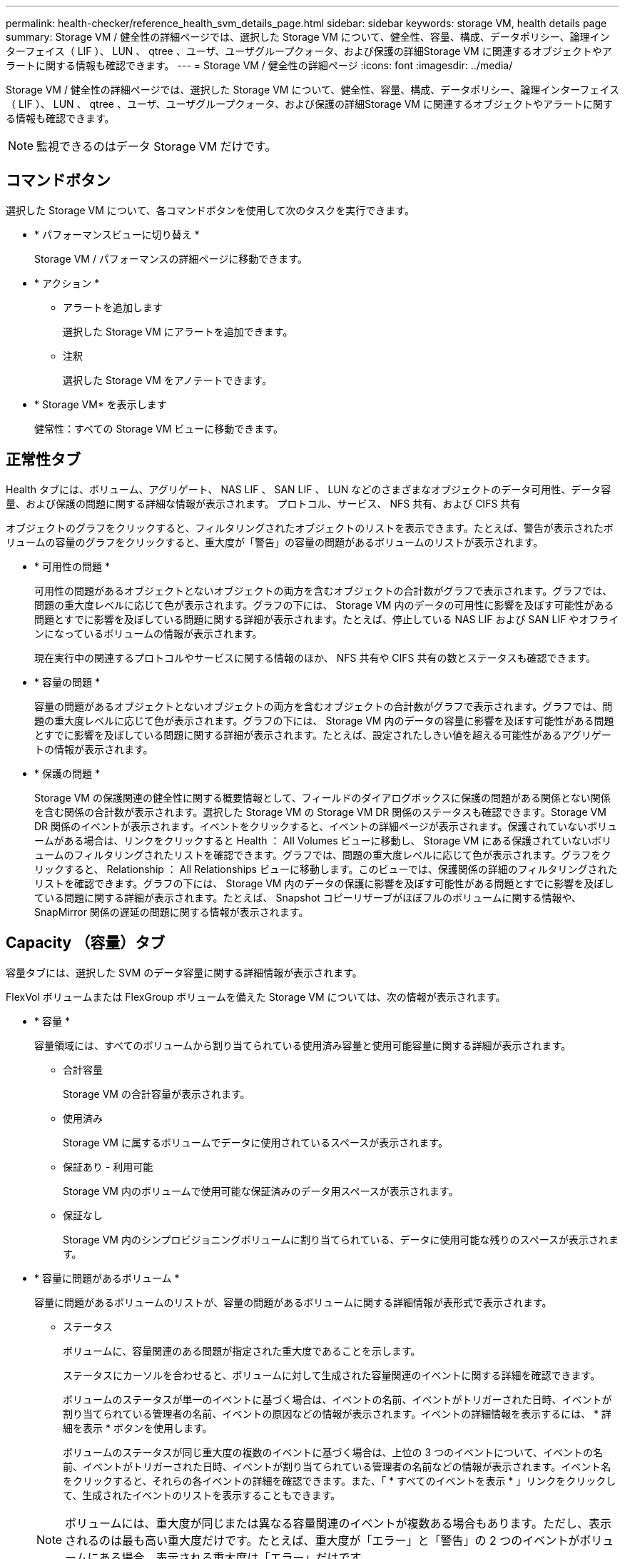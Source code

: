 ---
permalink: health-checker/reference_health_svm_details_page.html 
sidebar: sidebar 
keywords: storage VM, health details page 
summary: Storage VM / 健全性の詳細ページでは、選択した Storage VM について、健全性、容量、構成、データポリシー、論理インターフェイス（ LIF ）、 LUN 、 qtree 、ユーザ、ユーザグループクォータ、および保護の詳細Storage VM に関連するオブジェクトやアラートに関する情報も確認できます。 
---
= Storage VM / 健全性の詳細ページ
:icons: font
:imagesdir: ../media/


[role="lead"]
Storage VM / 健全性の詳細ページでは、選択した Storage VM について、健全性、容量、構成、データポリシー、論理インターフェイス（ LIF ）、 LUN 、 qtree 、ユーザ、ユーザグループクォータ、および保護の詳細Storage VM に関連するオブジェクトやアラートに関する情報も確認できます。

[NOTE]
====
監視できるのはデータ Storage VM だけです。

====


== コマンドボタン

選択した Storage VM について、各コマンドボタンを使用して次のタスクを実行できます。

* * パフォーマンスビューに切り替え *
+
Storage VM / パフォーマンスの詳細ページに移動できます。

* * アクション *
+
** アラートを追加します
+
選択した Storage VM にアラートを追加できます。

** 注釈
+
選択した Storage VM をアノテートできます。



* * Storage VM* を表示します
+
健常性：すべての Storage VM ビューに移動できます。





== 正常性タブ

Health タブには、ボリューム、アグリゲート、 NAS LIF 、 SAN LIF 、 LUN などのさまざまなオブジェクトのデータ可用性、データ容量、および保護の問題に関する詳細な情報が表示されます。 プロトコル、サービス、 NFS 共有、および CIFS 共有

オブジェクトのグラフをクリックすると、フィルタリングされたオブジェクトのリストを表示できます。たとえば、警告が表示されたボリュームの容量のグラフをクリックすると、重大度が「警告」の容量の問題があるボリュームのリストが表示されます。

* * 可用性の問題 *
+
可用性の問題があるオブジェクトとないオブジェクトの両方を含むオブジェクトの合計数がグラフで表示されます。グラフでは、問題の重大度レベルに応じて色が表示されます。グラフの下には、 Storage VM 内のデータの可用性に影響を及ぼす可能性がある問題とすでに影響を及ぼしている問題に関する詳細が表示されます。たとえば、停止している NAS LIF および SAN LIF やオフラインになっているボリュームの情報が表示されます。

+
現在実行中の関連するプロトコルやサービスに関する情報のほか、 NFS 共有や CIFS 共有の数とステータスも確認できます。

* * 容量の問題 *
+
容量の問題があるオブジェクトとないオブジェクトの両方を含むオブジェクトの合計数がグラフで表示されます。グラフでは、問題の重大度レベルに応じて色が表示されます。グラフの下には、 Storage VM 内のデータの容量に影響を及ぼす可能性がある問題とすでに影響を及ぼしている問題に関する詳細が表示されます。たとえば、設定されたしきい値を超える可能性があるアグリゲートの情報が表示されます。

* * 保護の問題 *
+
Storage VM の保護関連の健全性に関する概要情報として、フィールドのダイアログボックスに保護の問題がある関係とない関係を含む関係の合計数が表示されます。選択した Storage VM の Storage VM DR 関係のステータスも確認できます。Storage VM DR 関係のイベントが表示されます。イベントをクリックすると、イベントの詳細ページが表示されます。保護されていないボリュームがある場合は、リンクをクリックすると Health ： All Volumes ビューに移動し、 Storage VM にある保護されていないボリュームのフィルタリングされたリストを確認できます。グラフでは、問題の重大度レベルに応じて色が表示されます。グラフをクリックすると、 Relationship ： All Relationships ビューに移動します。このビューでは、保護関係の詳細のフィルタリングされたリストを確認できます。グラフの下には、 Storage VM 内のデータの保護に影響を及ぼす可能性がある問題とすでに影響を及ぼしている問題に関する詳細が表示されます。たとえば、 Snapshot コピーリザーブがほぼフルのボリュームに関する情報や、 SnapMirror 関係の遅延の問題に関する情報が表示されます。





== Capacity （容量）タブ

容量タブには、選択した SVM のデータ容量に関する詳細情報が表示されます。

FlexVol ボリュームまたは FlexGroup ボリュームを備えた Storage VM については、次の情報が表示されます。

* * 容量 *
+
容量領域には、すべてのボリュームから割り当てられている使用済み容量と使用可能容量に関する詳細が表示されます。

+
** 合計容量
+
Storage VM の合計容量が表示されます。

** 使用済み
+
Storage VM に属するボリュームでデータに使用されているスペースが表示されます。

** 保証あり - 利用可能
+
Storage VM 内のボリュームで使用可能な保証済みのデータ用スペースが表示されます。

** 保証なし
+
Storage VM 内のシンプロビジョニングボリュームに割り当てられている、データに使用可能な残りのスペースが表示されます。



* * 容量に問題があるボリューム *
+
容量に問題があるボリュームのリストが、容量の問題があるボリュームに関する詳細情報が表形式で表示されます。

+
** ステータス
+
ボリュームに、容量関連のある問題が指定された重大度であることを示します。

+
ステータスにカーソルを合わせると、ボリュームに対して生成された容量関連のイベントに関する詳細を確認できます。

+
ボリュームのステータスが単一のイベントに基づく場合は、イベントの名前、イベントがトリガーされた日時、イベントが割り当てられている管理者の名前、イベントの原因などの情報が表示されます。イベントの詳細情報を表示するには、 * 詳細を表示 * ボタンを使用します。

+
ボリュームのステータスが同じ重大度の複数のイベントに基づく場合は、上位の 3 つのイベントについて、イベントの名前、イベントがトリガーされた日時、イベントが割り当てられている管理者の名前などの情報が表示されます。イベント名をクリックすると、それらの各イベントの詳細を確認できます。また、「 * すべてのイベントを表示 * 」リンクをクリックして、生成されたイベントのリストを表示することもできます。

+
[NOTE]
====
ボリュームには、重大度が同じまたは異なる容量関連のイベントが複数ある場合もあります。ただし、表示されるのは最も高い重大度だけです。たとえば、重大度が「エラー」と「警告」の 2 つのイベントがボリュームにある場合、表示される重大度は「エラー」だけです。

====
** ボリューム
+
ボリュームの名前が表示されます。

** 使用済みデータ容量
+
ボリュームの容量の使用率に関する情報がグラフで表示されます。

** フルまでの日数
+
ボリュームの容量がフルに達するまでの推定日数が表示されます。

** シンプロビジョニング
+
選択したボリュームにスペースギャランティが設定されているかどうかが表示されます。有効な値は「はい」と「いいえ」です

** アグリゲート
+
FlexVol ボリュームの場合は、ボリュームが含まれているアグリゲートの名前が表示されます。FlexGroup ボリュームの場合、 FlexGroup で使用されているアグリゲートの数が表示されます。







== [ 構成 ] タブ

Configuration タブには、選択した Storage VM の設定に関する詳細が表示されます。これには、 Storage VM に作成されたクラスタ、ルートボリューム、ボリュームのタイプ（ FlexVol ボリューム）、ポリシー、保護などの情報が含まれます。

* * 概要 *
+
** クラスタ
+
Storage VM が属するクラスタの名前が表示されます。

** 使用できるボリュームタイプ
+
Storage VM で作成できるボリュームのタイプが表示されます。「 FlexVol 」または「 FlexVol/FlexGroup 」のいずれかです。

** ルートボリューム
+
Storage VM のルートボリュームの名前が表示されます。

** 許可するプロトコル
+
Storage VM で設定できるプロトコルのタイプが表示されます。また、プロトコルが稼働しているかどうかを示します（image:../media/availability_up_um60.gif["LIF の可用性のアイコン– Up"]）、 Down （image:../media/availability_down_um60.gif["LIF の可用性のアイコン– Down"]）、またはが設定されていない（image:../media/disabled_um60.gif["LIF の可用性のアイコン– Unknown"]）。



* * データ・ネットワーク・インターフェイス *
+
** NAS
+
Storage VM に関連付けられている NAS インターフェイスの数が表示されます。インターフェイスの状態（image:../media/availability_up_um60.gif["LIF の可用性のアイコン– Up"]）または down （image:../media/availability_down_um60.gif["LIF の可用性のアイコン– Down"]）。

** SAN
+
Storage VM に関連付けられている SAN インターフェイスの数が表示されます。インターフェイスの状態（image:../media/availability_up_um60.gif["LIF の可用性のアイコン– Up"]）または down （image:../media/availability_down_um60.gif["LIF の可用性のアイコン– Down"]）。

** FC-NVMe
+
Storage VM に関連付けられている FC-NVMe インターフェイスの数が表示されます。インターフェイスの状態（image:../media/availability_up_um60.gif["LIF の可用性のアイコン– Up"]）または down （image:../media/availability_down_um60.gif["LIF の可用性のアイコン– Down"]）。



* * 管理ネットワーク・インターフェイス *
+
** 可用性
+
Storage VM に関連付けられている管理インターフェイスの数が表示されます。管理インターフェイスの状態（image:../media/availability_up_um60.gif["LIF の可用性のアイコン– Up"]）または down （image:../media/availability_down_um60.gif["LIF の可用性のアイコン– Down"]）。



* * ポリシー *
+
** Snapshot
+
Storage VM に作成された Snapshot ポリシーの名前が表示されます。

** エクスポートポリシー
+
エクスポートポリシーが 1 つ作成されている場合はその名前が表示され、複数作成されている場合はその数が表示されます。



* * 保護 *
+
** Storage VM DR
+
選択した Storage VM が保護されているかどうか、デスティネーションか保護されていないか、および Storage VM が保護されているデスティネーションの名前が表示されます。選択した Storage VM がデスティネーションの場合、ソース Storage VM の詳細が表示されます。ファンアウトの場合、 Storage VM が保護されているデスティネーション Storage VM の合計数が表示されます。ソース Storage VM でフィルタされた Storage VM 関係グリッドが表示されます。

** 保護されているボリューム
+
選択した Storage VM 上の保護されているボリュームのうち、合計ボリューム数から外れているボリュームの数が表示されます。デスティネーション Storage VM を表示している場合は、選択した Storage VM のデスティネーションボリュームの番号のリンクです。

** 保護されていないボリューム
+
選択した Storage VM の保護されていないボリュームの数が表示されます。



* * サービス *
+
** を入力します
+
Storage VM で設定されているサービスのタイプが表示されます。「 Domain Name System （ DNS ；ドメインネームシステム）」または「 Network Information Service （ NIS ）」のいずれかです。

** 状態
+
サービスの状態が表示されます。 up （image:../media/availability_up_um60.gif["LIF の可用性のアイコン– Up"]）、 Down （image:../media/availability_down_um60.gif["LIF の可用性のアイコン– Down"]）、または設定されていない（image:../media/disabled_um60.gif["LIF の可用性のアイコン– Unknown"]）。

** ドメイン名（ Domain Name ）
+
DNS サービスの DNS サーバまたは NIS サービスの NIS サーバの完全修飾ドメイン名（ FQDN ）が表示されます。NIS サーバが有効になっている場合は、アクティブな NIS サーバの FQDN が表示されます。NIS サーバが無効になっている場合は、すべての FQDN のリストが表示されます。

** IP アドレス
+
DNS サーバまたは NIS サーバの IP アドレスが表示されます。NIS サーバが有効になっている場合は、アクティブな NIS サーバの IP アドレスが表示されます。NIS サーバが無効になっている場合は、すべての IP アドレスのリストが表示されます。







== Network Interfaces タブをクリックします

ネットワークインターフェイスタブには、選択した Storage VM に作成されているデータネットワークインターフェイス（ LIF ）に関する詳細が表示されます。

* * ネットワーク・インターフェイス *
+
選択した Storage VM に作成されているインターフェイスの名前が表示されます。

* * 動作ステータス *
+
インターフェイスの動作ステータスが表示されます。 up （image:../media/lif_status_up.gif["LIF ステータスのアイコン– up"]）、 Down （image:../media/lif_status_down.gif["LIF ステータスのアイコン– Down をクリックします"]）、または Unknown （image:../media/hastate_unknown.gif["HA 状態のアイコン– unknown"]）。インターフェイスの動作ステータスは、物理ポートのステータスで決まります。

* * 管理ステータス *
+
インターフェイスの管理ステータスが表示されます。 up （image:../media/lif_status_up.gif["LIF ステータスのアイコン– up"]）、 Down （image:../media/lif_status_down.gif["LIF ステータスのアイコン– Down をクリックします"]）、または Unknown （image:../media/hastate_unknown.gif["HA 状態のアイコン– unknown"]）。インターフェイスの管理ステータスは、設定への変更やメンテナンスを実施するために、ストレージ管理者が変更します。管理ステータスは、動作ステータスとは異なる場合があります。ただし、インターフェイスの管理ステータスが「停止」の場合、動作ステータスはデフォルトで「停止」になります。

* * IP アドレス / WWPN *
+
イーサネットインターフェイスの IP アドレスと FC LIF の World Wide Port Name （ WWPN ）が表示されます。

* * プロトコル *
+
CIFS 、 NFS 、 iSCSI 、 FC / FCoE など、インターフェイスに対して指定されているデータプロトコルのリストが表示されます。 FC-NVMe 、および FlexCache が必要です。

* * 役割 *
+
インターフェイスのロールが表示されます。「データ」または「管理」のいずれかです。

* * ホームポート *
+
インターフェイスが最初に関連付けられていた物理ポートが表示されます。

* * 現在のポート *
+
インターフェイスが現在関連付けられている物理ポートが表示されます。インターフェイスが移行された場合、現在のポートがホームポートと同じでなくなることがあります。

* * ポートセット *
+
インターフェイスがマッピングされているポートセットが表示されます。

* * フェイルオーバーポリシー *
+
インターフェイスに設定されているフェイルオーバーポリシーが表示されます。NFS インターフェイス、 CIFS インターフェイス、および FlexCache インターフェイスの場合、デフォルトのフェイルオーバーポリシーは「次に使用可能」です。FC インターフェイスおよび iSCSI インターフェイスには、フェイルオーバーポリシーは適用できません。

* * ルーティンググループ *
+
ルーティンググループの名前が表示されます。ルーティンググループ名をクリックすると、ルートとデスティネーションゲートウェイに関する詳細を確認できます。

+
ルーティンググループは ONTAP 8.3 以降ではサポートされないため、それらのクラスタの列は空白になります。

* * フェイルオーバーグループ *
+
フェイルオーバーグループの名前が表示されます。





== Qtrees （ qtree ）タブ

qtree タブには、 qtree とそのクォータに関する詳細が表示されます。1 つ以上の qtree の容量の健全性しきい値の設定を編集するには、しきい値の編集 * ボタンをクリックします。

「 * Export 」ボタンを使用して、監視対象のすべての qtree の詳細を含むカンマ区切り値（ .csv ）ファイルを作成します。CSV ファイルにエクスポートして qtree のレポートを作成する際は、現在の Storage VM 、現在のクラスタのすべての Storage VM 、またはデータセンター内のすべてのクラスタのすべての Storage VM について、のいずれかを選択できます。エクスポートした CSV ファイルには、 qtree に関する追加のフィールドもいくつか表示されます。

* * ステータス *
+
qtree の現在のステータスが表示されます。ステータスは Critical （image:../media/sev_critical_um60.png["重大度が「重大」のイベントのアイコン"]）、エラー（image:../media/sev_error_um60.png["重大度が「 ERROR 」のイベントのアイコン"]）、警告（image:../media/sev_warning_um60.png["重大度が「警告」のイベントのアイコン"]）、または標準（image:../media/sev_normal_um60.png["重大度が「 Normal 」のイベントのアイコン"]）。

+
ステータスアイコンにカーソルを合わせると、 qtree に対して生成されたイベントに関する詳細を確認できます。

+
qtree のステータスが単一のイベントに基づく場合は、イベントの名前、イベントがトリガーされた日時、イベントが割り当てられている管理者の名前、イベントの原因などの情報が表示されます。イベントの詳細情報を表示するには、 * View Details * を使用します。

+
qtree のステータスが同じ重大度の複数のイベントに基づく場合は、上位の 3 つのイベントについて、イベントの名前、イベントがトリガーされた日時、イベントが割り当てられている管理者の名前などの情報が表示されます。イベント名をクリックすると、それらの各イベントの詳細を確認できます。また、 * すべてのイベントを表示 * を使用して、生成されたイベントのリストを表示することもできます。

+
[NOTE]
====
qtree には、重大度が同じまたは異なる容量関連のイベントが複数ある場合もあります。ただし、表示されるのは最も高い重大度だけです。たとえば、重大度が「エラー」と「警告」の 2 つのイベントが qtree にある場合、表示される重大度は「エラー」だけです。

====
* * qtree *
+
qtree の名前が表示されます。

* * クラスタ *
+
qtree を含むクラスタの名前が表示されます。エクスポートした CSV ファイルにのみ表示されます。

* * Storage Virtual Machine *
+
qtree を含む Storage Virtual Machine （ SVM ）の名前が表示されます。エクスポートした CSV ファイルにのみ表示されます。

* * 音量 *
+
qtree が含まれているボリュームの名前が表示されます。

+
ボリューム名にカーソルを合わせると、ボリュームに関する詳細を確認できます。

* * クォータセット *
+
qtree でクォータが有効になっているかどうかを示します。

* * クォータタイプ *
+
ユーザ、ユーザグループ、または qtree のいずれのクォータであるかを示します。エクスポートした CSV ファイルにのみ表示されます。

* * ユーザーまたはグループ *
+
ユーザまたはユーザグループの名前が表示されます。ユーザおよびユーザグループごとに複数の行が表示されます。クォータのタイプが qtree の場合やクォータが設定されていない場合は空になります。エクスポートした CSV ファイルにのみ表示されます。

* * 使用ディスク %*
+
ディスクスペースの使用率が表示されます。ディスクのハードリミットが設定されている場合は、そのハードリミットに基づく値です。ディスクのハードリミットなしでクォータが設定されている場合は、ボリュームのデータスペースに基づきます。クォータが設定されていない場合や qtree が属するボリュームでクォータがオフになっている場合は、グリッドページに「該当なし」と表示され、 CSV エクスポートデータではフィールドが空白になります。

* * ディスクハードリミット *
+
qtree に対するディスクスペースの最大割り当て容量が表示されます。この上限に達すると、 Unified Manager で重大なイベントが生成され、ディスクへの書き込みがそれ以上許可されなくなります。ディスクのハードリミットなしでクォータが設定されている場合、クォータが設定されていない場合、または qtree が属するボリュームでクォータがオフになっている場合は、「無制限」と表示されます。

* * ディスクソフトリミット *
+
qtree に対するディスクスペースの割り当て容量について、警告イベントを生成する容量が表示されます。ディスクのソフトリミットなしでクォータが設定されている場合、クォータが設定されていない場合、または qtree が属するボリュームでクォータがオフになっている場合は、「無制限」と表示されます。デフォルトでは、この列は表示されません。

* * ディスクしきい値 *
+
ディスクスペースについて設定されているしきい値が表示されます。ディスクのしきい値の制限なしでクォータが設定されている場合、クォータが設定されていない場合、または qtree が属するボリュームでクォータがオフになっている場合は、「無制限」と表示されます。デフォルトでは、この列は表示されません。

* * 使用されているファイル数 %*
+
qtree で使用されているファイルの割合が表示されます。ファイルのハードリミットが設定されている場合は、そのハードリミットに基づく値です。ファイルのハードリミットなしでクォータが設定されている場合は、値は表示されません。クォータが設定されていない場合や qtree が属するボリュームでクォータがオフになっている場合は、グリッドページに「該当なし」と表示され、 CSV エクスポートデータではフィールドが空白になります。

* * ファイルハードリミット *
+
qtree に許可されるファイル数のハードリミットが表示されます。ファイルのハードリミットなしでクォータが設定されている場合、クォータが設定されていない場合、または qtree が属するボリュームでクォータがオフになっている場合は、「無制限」と表示されます。

* * ファイルソフトリミット *
+
qtree に許可されるファイル数のソフトリミットが表示されます。ファイルのソフトリミットなしでクォータが設定されている場合、クォータが設定されていない場合、または qtree が属するボリュームでクォータがオフになっている場合は、「無制限」と表示されます。デフォルトでは、この列は表示されません。





== [ ユーザークォータ ] タブと [ グループクォータ ] タブ

選択した Storage VM のユーザおよびユーザグループのクォータに関する詳細が表示されます。クォータのステータス、ユーザまたはユーザグループの名前、ディスクおよびファイルのソフトリミットとハードリミット、使用されているディスクスペースとファイル数、ディスクのしきい値などの情報を確認できます。ユーザまたはユーザグループに関連付けられている E メールアドレスを変更することもできます。

* * 電子メールアドレスの編集コマンドボタン *
+
E メールアドレスの編集ダイアログボックスが開き、選択したユーザまたはユーザグループの現在の E メールアドレスが表示されます。E メールアドレスを変更することができます。［ ** メールアドレスの編集 ** ］ フィールドが空白の場合、デフォルトルールを使用して、選択したユーザーまたはユーザーグループのメールアドレスが生成されます。

+
複数のユーザが同じクォータを使用する場合は、ユーザの名前がカンマで区切って表示されます。また、デフォルトのルールを使用して E メールアドレスが生成されることはないため、通知を送信するには E メールアドレスを指定する必要があります。

* * 電子メールルールの設定コマンドボタン *
+
Storage VM で設定されているユーザまたはユーザグループクォータについて、 E メールアドレスを生成するルールを作成または変更できます。クォータに違反が発生すると、指定した E メールアドレスに通知が送信されます。

* * ステータス *
+
クォータの現在のステータスが表示されます。ステータスは Critical （image:../media/sev_critical_um60.png["重大度が「重大」のイベントのアイコン"]）、警告（image:../media/sev_warning_um60.png["重大度が「警告」のイベントのアイコン"]）、または標準（image:../media/sev_normal_um60.png["重大度が「 Normal 」のイベントのアイコン"]）。

+
ステータスアイコンにカーソルを合わせると、クォータに対して生成されたイベントに関する詳細を確認できます。

+
クォータのステータスが単一のイベントに基づく場合は、イベントの名前、イベントがトリガーされた日時、イベントが割り当てられている管理者の名前、イベントの原因などの情報が表示されます。イベントの詳細情報を表示するには、 * View Details * を使用します。

+
クォータのステータスが同じ重大度の複数のイベントに基づく場合は、上位の 3 つのイベントについて、イベントの名前、イベントがトリガーされた日時、イベントが割り当てられている管理者の名前などの情報が表示されます。イベント名をクリックすると、それらの各イベントの詳細を確認できます。また、 * すべてのイベントを表示 * を使用して、生成されたイベントのリストを表示することもできます。

+
[NOTE]
====
クォータには、重大度が同じまたは異なる容量関連のイベントが複数ある場合もあります。ただし、表示されるのは最も高い重大度だけです。たとえば、重大度が「エラー」と「警告」の 2 つのイベントがクォータにある場合、表示される重大度は「エラー」だけです。

====
* * ユーザーまたはグループ *
+
ユーザまたはユーザグループの名前が表示されます。複数のユーザが同じクォータを使用する場合は、ユーザの名前がカンマで区切って表示されます。

+
SecD のエラーによって ONTAP から有効なユーザ名が提供されない場合、値は「 Unknown 」と表示されます。

* * タイプ *
+
ユーザまたはユーザグループのどちらのクォータであるかを示します。

* * ボリュームまたは qtree *
+
ユーザまたはユーザグループのクォータが指定されているボリュームまたは qtree の名前が表示されます。

+
ボリュームまたは qtree の名前にカーソルを合わせると、そのボリュームまたは qtree に関する詳細を確認できます。

* * 使用ディスク %*
+
ディスクスペースの使用率が表示されます。ディスクのハードリミットなしでクォータが設定されている場合は、値は「該当なし」と表示されます。

* * ディスクハードリミット *
+
クォータに対するディスクスペースの最大割り当て容量が表示されます。この上限に達すると、 Unified Manager で重大なイベントが生成され、ディスクへの書き込みがそれ以上許可されなくなります。ディスクのハードリミットなしでクォータが設定されている場合は、値は「無制限」と表示されます。

* * ディスクソフトリミット *
+
クォータに対するディスクスペースの割り当て容量について、警告イベントを生成する容量が表示されます。ディスクのソフトリミットなしでクォータが設定されている場合は、値は「無制限」と表示されます。デフォルトでは、この列は表示されません。

* * ディスクしきい値 *
+
ディスクスペースについて設定されているしきい値が表示されます。ディスクのしきい値制限なしでクォータが設定されている場合は ' 無制限と表示されますデフォルトでは、この列は表示されません。

* * 使用されているファイル数 %*
+
qtree で使用されているファイルの割合が表示されます。ファイルのハードリミットなしでクォータが設定されている場合は、値は「該当なし」と表示されます。

* * ファイルハードリミット *
+
クォータに許可されるファイル数のハードリミットが表示されます。ファイルのハードリミットなしでクォータが設定されている場合は、値は「無制限」と表示されます。

* * ファイルソフトリミット *
+
クォータに許可されるファイル数のソフトリミットが表示されます。ファイルのソフトリミットなしでクォータが設定されている場合は、値は「無制限」と表示されます。デフォルトでは、この列は表示されません。

* * 電子メールアドレス *
+
クォータに違反が発生した場合に通知が送信されるユーザまたはユーザグループの E メールアドレスが表示されます。





== NFS Shares （ NFS 共有）タブ

NFS 共有タブには、 NFS 共有について、ステータス、ボリューム（ FlexGroup または FlexVol ボリューム）に関連付けられたパス、 NFS 共有に対するクライアントのアクセスレベル、エクスポートされているボリュームに対して定義されているエクスポートポリシーなどの情報が表示されます。NFS 共有は、ボリュームがマウントされていない場合、またはボリュームのエクスポートポリシーに関連付けられているプロトコルに NFS 共有が含まれていない場合は表示されません。

* * ステータス *
+
NFS 共有の現在のステータスが表示されます。ステータスは、 Error （image:../media/sev_error_um60.png["重大度が「 ERROR 」のイベントのアイコン"]）または標準（image:../media/sev_normal_um60.png["重大度が「 Normal 」のイベントのアイコン"]）。

* * ジャンクションパス *
+
ボリュームがマウントされているパスが表示されます。qtree に明示的な NFS エクスポートポリシーが適用されている場合、 qtree にアクセスできるボリュームのパスが表示されます。

* * ジャンクションパスがアクティブ *
+
マウントされたボリュームにアクセスするパスがアクティブであるか非アクティブであるかが表示されます。

* * ボリュームまたは qtree *
+
NFS エクスポートポリシーが適用されているボリュームまたは qtree の名前が表示されます。NFS エクスポートポリシーがボリューム内の qtree に適用されている場合は、ボリュームと qtree の両方の名前が表示されます。

+
リンクをクリックすると、オブジェクトに関する詳細を対応する詳細ページで確認できます。オブジェクトが qtree の場合、 qtree とボリュームの両方のリンクが表示されます。

* * ボリュームの状態 *
+
エクスポートされるボリュームの状態が表示されます。「オフライン」、「オンライン」、「制限」、「混在」のいずれかです。

+
** オフラインです
+
ボリュームへの読み取り / 書き込みアクセスが許可されていません。

** オンライン
+
ボリュームへの読み取り / 書き込みアクセスが許可されています。

** 制限
+
パリティの再構築などの一部の処理は許可されますが、データアクセスは許可されません。

** 混在
+
FlexGroup ボリュームに状態の異なるコンスティチュエントが混在しています。



* * セキュリティ形式 *
+
エクスポートされているボリュームのアクセス権限が表示されます。セキュリティ形式には、 UNIX 、 Unified 、 NTFS 、 Mixed があります。

+
** UNIX （ NFS クライアント）
+
ボリューム内のファイルおよびディレクトリに UNIX 権限が設定されています。

** 統合：
+
ボリューム内のファイルおよびディレクトリに unified セキュリティ形式が設定されています。

** NTFS （ CIFS クライアント）
+
ボリューム内のファイルおよびディレクトリに Windows NTFS 権限が設定されています。

** 混在
+
ボリューム内のファイルおよびディレクトリに UNIX 権限または Windows NTFS 権限のどちらかを設定できます。



* * UNIX 権限 *
+
エクスポートされるボリュームに設定されている 8 進数の文字列形式の UNIX 権限ビットが表示されます。UNIX 形式の権限ビットと同様の形式です。

* * エクスポートポリシー *
+
エクスポートされているボリュームのアクセス権限を定義するルールが表示されます。リンクをクリックすると、エクスポートポリシーに関連付けられているルールについて、認証プロトコルやアクセス権限などの詳細を確認できます。





== SMB Shares （ SMB 共有）タブ

選択した Storage VM の SMB 共有に関する情報が表示されます。SMB 共有のステータス、共有名、 Storage VM に関連付けられているパス、共有のジャンクションパスのステータス、コンテナオブジェクト、コンテナボリュームの状態、共有のセキュリティのデータ、共有に対して定義されているエクスポートポリシーなどの情報を参照できます。SMB 共有に相当する NFS パスが存在するかどうかも確認できます。

[NOTE]
====
フォルダ内の共有は、 SMB 共有タブには表示されません。

====
* * ユーザーマッピングの表示コマンドボタン *
+
[ ユーザーマッピング（ User Mapping ） ] ダイアログボックスを起動します。

+
Storage VM のユーザマッピングの詳細を確認できます。

* * ACL コマンドボタン * を表示します
+
共有の Access Control ダイアログボックスを開きます。

+
選択した共有のユーザおよび権限の詳細を表示できます。

* * ステータス *
+
共有の現在のステータスが表示されます。標準（image:../media/sev_normal_um60.png["重大度が「 Normal 」のイベントのアイコン"]）またはエラー（image:../media/sev_error_um60.png["重大度が「 ERROR 」のイベントのアイコン"]）。

* * 共有名 *
+
SMB 共有の名前が表示されます。

* * パス *
+
共有が作成されているジャンクションパスが表示されます。

* * ジャンクションパスがアクティブ *
+
共有にアクセスするパスがアクティブであるか非アクティブであるかが表示されます。

* * コンテナオブジェクト *
+
共有が属するコンテナオブジェクトの名前が表示されます。コンテナオブジェクトは、ボリュームまたは qtree のいずれかです。

+
リンクをクリックすると、該当する [ 詳細 ] ページでコンテナオブジェクトの詳細を表示できます。コンテナオブジェクトが qtree の場合、 qtree とボリュームの両方のリンクが表示されます。

* * ボリュームの状態 *
+
エクスポートされるボリュームの状態が表示されます。「オフライン」、「オンライン」、「制限」、「混在」のいずれかです。

+
** オフラインです
+
ボリュームへの読み取り / 書き込みアクセスが許可されていません。

** オンライン
+
ボリュームへの読み取り / 書き込みアクセスが許可されています。

** 制限
+
パリティの再構築などの一部の処理は許可されますが、データアクセスは許可されません。

** 混在
+
FlexGroup ボリュームに状態の異なるコンスティチュエントが混在しています。



* * セキュリティ *
+
エクスポートされているボリュームのアクセス権限が表示されます。セキュリティ形式には、 UNIX 、 Unified 、 NTFS 、 Mixed があります。

+
** UNIX （ NFS クライアント）
+
ボリューム内のファイルおよびディレクトリに UNIX 権限が設定されています。

** 統合：
+
ボリューム内のファイルおよびディレクトリに unified セキュリティ形式が設定されています。

** NTFS （ CIFS クライアント）
+
ボリューム内のファイルおよびディレクトリに Windows NTFS 権限が設定されています。

** 混在
+
ボリューム内のファイルおよびディレクトリに UNIX 権限または Windows NTFS 権限のどちらかを設定できます。



* * エクスポートポリシー *
+
共有に適用されているエクスポートポリシーの名前が表示されます。Storage VM にエクスポートポリシーが指定されていない場合は、「無効」と表示されます。

+
リンクをクリックすると、エクスポートポリシーに関連付けられているルールについて、アクセスプロトコルや権限などの詳細を確認できます。このリンクは、選択した Storage VM のエクスポートポリシーが無効になっている場合は無効になります。

* * NFS の同等機能 *
+
共有に NFS と同等の機能があるかどうかを示します。





== SAN タブ

選択した Storage VM の LUN 、イニシエータグループ、およびイニシエータに関する詳細が表示されます。デフォルトでは、 LUNs ビューが表示されます。イニシエータグループの詳細は、イニシエータグループタブで確認できます。また、イニシエータタブでイニシエータの詳細を確認できます。

* * LUNs タブ *
+
選択した Storage VM に属する LUN に関する詳細が表示されます。LUN の名前、 LUN の状態（オンラインまたはオフライン）、 LUN が含まれているファイルシステム（ボリュームまたは qtree ）の名前、ホストオペレーティングシステムのタイプ、 LUN の合計データ容量とシリアル番号などの情報を参照できます。LUN Performance 列には、 LUN / パフォーマンスの詳細ページへのリンクが表示されます。

+
LUN でシンプロビジョニングが有効になっているかどうかや、 LUN がイニシエータグループにマッピングされているかどうかも確認できます。イニシエータにマッピングされている場合は、選択した LUN にマッピングされているイニシエータグループとイニシエータを表示できます。

* * イニシエータグループタブ *
+
イニシエータグループに関する詳細が表示されます。イニシエータグループの名前、アクセス状態、グループ内のすべてのイニシエータで使用されているホストオペレーティングシステムのタイプ、サポートされるプロトコルなどの詳細を確認できます。アクセス状態の列のリンクをクリックすると、イニシエータグループの現在のアクセス状態を確認できます。

+
** * 標準 *
+
イニシエータグループは複数のアクセスパスに接続されています。

** * シングルパス *
+
イニシエータグループは単一のアクセスパスに接続されています。

** * パスなし *
+
イニシエータグループにアクセスパスが接続されていません。



+
イニシエータグループがすべてのインターフェイスにマッピングされているか、ポートセットを介して特定のインターフェイスにマッピングされているかを確認することができます[Mapped Interfaces] カラムのカウントリンクをクリックすると、すべてのインターフェイスが表示されるか、ポートセットの特定のインターフェイスが表示されます。ターゲットポータルを介してマッピングされているインターフェイスは表示されません。イニシエータグループにマッピングされているイニシエータと LUN の合計数が表示されます。

+
+ をクリックすると、選択したイニシエータグループにマッピングされている LUN とイニシエータも表示されます。

* * イニシエータタブ *
+
選択した Storage VM のイニシエータの名前とタイプ、およびこのイニシエータにマッピングされているイニシエータグループの合計数が表示されます。

+
選択したイニシエータグループにマッピングされている LUN とイニシエータグループも確認できます。





== [ 関連注釈（ Related Annotations ） ] パネル

関連するアノテーションペインでは、選択した Storage VM に関連付けられているアノテーションの詳細を確認できます。これには、 Storage VM に適用されるアノテーションの名前と値などの情報が含まれます。関連するアノテーションペインから手動アノテーションを削除することもできます。



== Related Devices ペイン

Related Devices ペインでは、 Storage VM に関連するクラスタ、アグリゲート、ボリュームを確認できます。

* * クラスタ *
+
Storage VM が属するクラスタの健全性ステータスが表示されます。

* * アグリゲート *
+
選択した Storage VM に属するアグリゲートの数が表示されます。最も高い重大度レベルに基づいて、アグリゲートの健全性ステータスも表示されます。たとえば、 Storage VM に 10 個のアグリゲートがあり、 5 つのステータスが「警告」で残りの 5 つが「重大」の場合、ステータスは「重大」と表示されます。

* * 割り当て済みアグリゲート *
+
Storage VM に割り当てられているアグリゲートの数が表示されます。最も高い重大度レベルに基づいて、アグリゲートの健全性ステータスも表示されます。

* * ボリューム *
+
選択した Storage VM に属するボリュームの数と容量が表示されます。最も高い重大度レベルに基づいて、ボリュームの健全性ステータスも表示されます。Storage VM に FlexGroup がある場合は、 FlexGroup の数も含まれます。 FlexGroup コンスティチュエントは含まれません。





== [ 関連グループ ] ペイン

Related Groups ペインでは、選択した Storage VM に関連付けられているグループのリストを確認できます。



== [ 関連アラート ] ペイン

関連するアラートペインでは、選択した Storage VM に対して作成されたアラートのリストを確認できます。また、 ［ * アラートの追加 * ］ リンクをクリックしてアラートを追加したり、アラート名をクリックして既存のアラートを編集したりすることもできます。
